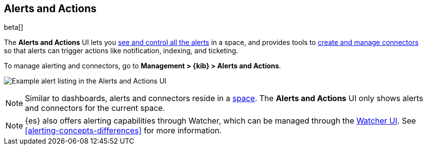 [role="xpack"]
[[managing-alerts-and-actions]]
== Alerts and Actions

beta[]

The *Alerts and Actions* UI lets you <<alert-management, see and control all the alerts>> in a space, and provides tools to <<connector-management, create and manage connectors>> so that alerts can trigger actions like notification, indexing, and ticketing. 

To manage alerting and connectors, go to *Management > {kib} > Alerts and Actions*.

[role="screenshot"]
image:management/alerting/images/alerts-and-actions-ui.png[Example alert listing in the Alerts and Actions UI]

[NOTE]
============================================================================
Similar to dashboards, alerts and connectors reside in a <<xpack-spaces, space>>.
The *Alerts and Actions* UI only shows alerts and connectors for the current space.  
============================================================================

[NOTE]
============================================================================
{es} also offers alerting capabilities through Watcher, which
can be managed through the <<watcher-ui, Watcher UI>>. See  
<<alerting-concepts-differences>> for more information.
============================================================================